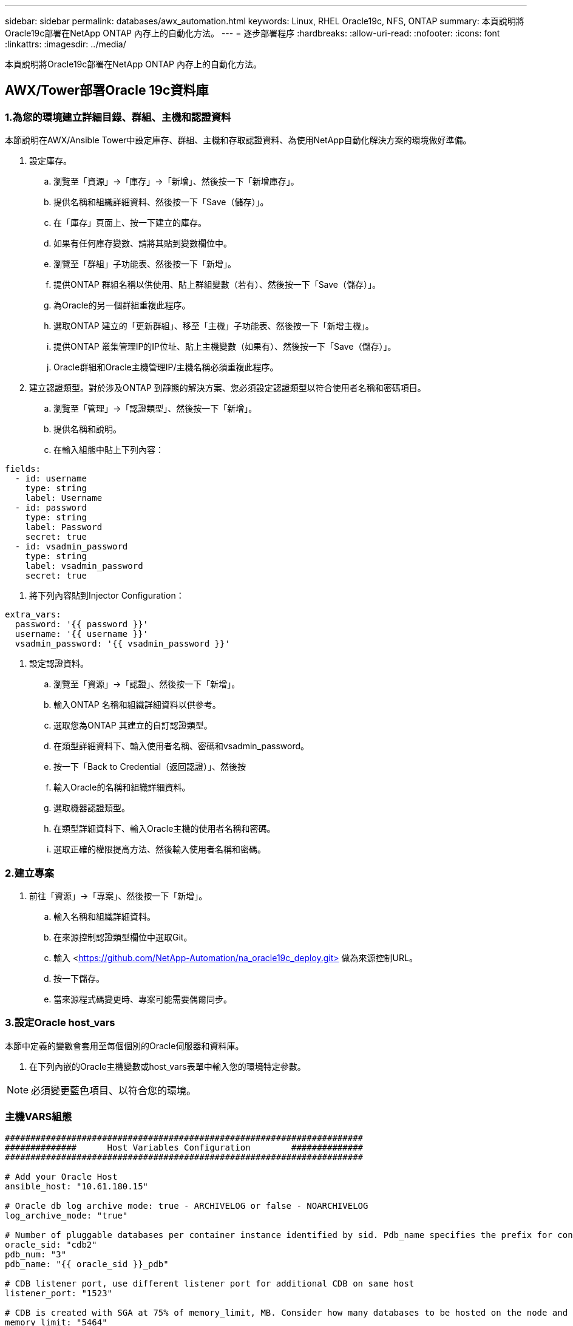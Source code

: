 ---
sidebar: sidebar 
permalink: databases/awx_automation.html 
keywords: Linux, RHEL Oracle19c, NFS, ONTAP 
summary: 本頁說明將Oracle19c部署在NetApp ONTAP 內存上的自動化方法。 
---
= 逐步部署程序
:hardbreaks:
:allow-uri-read: 
:nofooter: 
:icons: font
:linkattrs: 
:imagesdir: ../media/


[role="lead"]
本頁說明將Oracle19c部署在NetApp ONTAP 內存上的自動化方法。



== AWX/Tower部署Oracle 19c資料庫



=== 1.為您的環境建立詳細目錄、群組、主機和認證資料

本節說明在AWX/Ansible Tower中設定庫存、群組、主機和存取認證資料、為使用NetApp自動化解決方案的環境做好準備。

. 設定庫存。
+
.. 瀏覽至「資源」→「庫存」→「新增」、然後按一下「新增庫存」。
.. 提供名稱和組織詳細資料、然後按一下「Save（儲存）」。
.. 在「庫存」頁面上、按一下建立的庫存。
.. 如果有任何庫存變數、請將其貼到變數欄位中。
.. 瀏覽至「群組」子功能表、然後按一下「新增」。
.. 提供ONTAP 群組名稱以供使用、貼上群組變數（若有）、然後按一下「Save（儲存）」。
.. 為Oracle的另一個群組重複此程序。
.. 選取ONTAP 建立的「更新群組」、移至「主機」子功能表、然後按一下「新增主機」。
.. 提供ONTAP 叢集管理IP的IP位址、貼上主機變數（如果有）、然後按一下「Save（儲存）」。
.. Oracle群組和Oracle主機管理IP/主機名稱必須重複此程序。


. 建立認證類型。對於涉及ONTAP 到靜態的解決方案、您必須設定認證類型以符合使用者名稱和密碼項目。
+
.. 瀏覽至「管理」→「認證類型」、然後按一下「新增」。
.. 提供名稱和說明。
.. 在輸入組態中貼上下列內容：




[source, cli]
----
fields:
  - id: username
    type: string
    label: Username
  - id: password
    type: string
    label: Password
    secret: true
  - id: vsadmin_password
    type: string
    label: vsadmin_password
    secret: true
----
. 將下列內容貼到Injector Configuration：


[source, cli]
----
extra_vars:
  password: '{{ password }}'
  username: '{{ username }}'
  vsadmin_password: '{{ vsadmin_password }}'
----
. 設定認證資料。
+
.. 瀏覽至「資源」→「認證」、然後按一下「新增」。
.. 輸入ONTAP 名稱和組織詳細資料以供參考。
.. 選取您為ONTAP 其建立的自訂認證類型。
.. 在類型詳細資料下、輸入使用者名稱、密碼和vsadmin_password。
.. 按一下「Back to Credential（返回認證）」、然後按
.. 輸入Oracle的名稱和組織詳細資料。
.. 選取機器認證類型。
.. 在類型詳細資料下、輸入Oracle主機的使用者名稱和密碼。
.. 選取正確的權限提高方法、然後輸入使用者名稱和密碼。






=== 2.建立專案

. 前往「資源」→「專案」、然後按一下「新增」。
+
.. 輸入名稱和組織詳細資料。
.. 在來源控制認證類型欄位中選取Git。
.. 輸入 <https://github.com/NetApp-Automation/na_oracle19c_deploy.git>[] 做為來源控制URL。
.. 按一下儲存。
.. 當來源程式碼變更時、專案可能需要偶爾同步。






=== 3.設定Oracle host_vars

本節中定義的變數會套用至每個個別的Oracle伺服器和資料庫。

. 在下列內嵌的Oracle主機變數或host_vars表單中輸入您的環境特定參數。



NOTE: 必須變更藍色項目、以符合您的環境。



=== 主機VARS組態

[source, shell]
----
######################################################################
##############      Host Variables Configuration        ##############
######################################################################

# Add your Oracle Host
ansible_host: "10.61.180.15"

# Oracle db log archive mode: true - ARCHIVELOG or false - NOARCHIVELOG
log_archive_mode: "true"

# Number of pluggable databases per container instance identified by sid. Pdb_name specifies the prefix for container database naming in this case cdb2_pdb1, cdb2_pdb2, cdb2_pdb3
oracle_sid: "cdb2"
pdb_num: "3"
pdb_name: "{{ oracle_sid }}_pdb"

# CDB listener port, use different listener port for additional CDB on same host
listener_port: "1523"

# CDB is created with SGA at 75% of memory_limit, MB. Consider how many databases to be hosted on the node and how much ram to be allocated to each DB. The grand total SGA should not exceed 75% available RAM on node.
memory_limit: "5464"

# Set "em_configuration: DBEXPRESS" to install enterprise manager express and choose a unique port from 5500 to 5599 for each sid on the host.
# Leave them black if em express is not installed.
em_configuration: "DBEXPRESS"
em_express_port: "5501"

# {{groups.oracle[0]}} represents first Oracle DB server as defined in Oracle hosts group [oracle]. For concurrent multiple Oracle DB servers deployment, [0] will be incremented for each additional DB server. For example,  {{groups.oracle[1]}}" represents DB server 2, "{{groups.oracle[2]}}" represents DB server 3 ... As a good practice and the default, minimum three volumes is allocated to a DB server with corresponding /u01, /u02, /u03 mount points, which store oracle binary, oracle data, and oracle recovery files respectively. Additional volumes can be added by click on "More NFS volumes" but the number of volumes allocated to a DB server must match with what is defined in global vars file by volumes_nfs parameter, which dictates how many volumes are to be created for each DB server.
host_datastores_nfs:
  - {vol_name: "{{groups.oracle[0]}}_u01", aggr_name: "aggr01_node01", lif: "172.21.94.200", size: "25"}
  - {vol_name: "{{groups.oracle[0]}}_u02", aggr_name: "aggr01_node01", lif: "172.21.94.200", size: "25"}
  - {vol_name: "{{groups.oracle[0]}}_u03", aggr_name: "aggr01_node01", lif: "172.21.94.200", size: "25"}
----
. 填寫藍色欄位中的所有變數。
. 完成變數輸入後、按一下表單上的「複製」按鈕、將所有變數複製到AWX或Tower。
. 瀏覽至AWX或Tower、前往「Resources（資源）」→「hosts（主機）」、然後選取並開啟Oracle伺服器組態頁面。
. 在「詳細資料」索引標籤下、按一下「編輯」、然後將步驟1中的複製變數貼到「Yaml」索引標籤下的「變數」欄位。
. 按一下儲存。
. 對系統中的任何其他Oracle伺服器重複此程序。




=== 4.設定全域變數

本節中定義的變數適用於所有Oracle主機、資料庫和ONTAP 叢集。

. 在下列內嵌的整體變數或vars表單中輸入您的環境特定參數。



NOTE: 必須變更藍色項目、以符合您的環境。

[source, shell]
----
#######################################################################
###### Oracle 19c deployment global user configuration variables ######
######  Consolidate all variables from ontap, linux and oracle   ######
#######################################################################

###########################################
### Ontap env specific config variables ###
###########################################

#Inventory group name
#Default inventory group name - 'ontap'
#Change only if you are changing the group name either in inventory/hosts file or in inventory groups in case of AWX/Tower
hosts_group: "ontap"

#CA_signed_certificates (ONLY CHANGE to 'true' IF YOU ARE USING CA SIGNED CERTIFICATES)
ca_signed_certs: "false"

#Names of the Nodes in the ONTAP Cluster
nodes:
 - "AFF-01"
 - "AFF-02"

#Storage VLANs
#Add additional rows for vlans as necessary
storage_vlans:
   - {vlan_id: "203", name: "infra_NFS", protocol: "NFS"}
More Storage VLANsEnter Storage VLANs details

#Details of the Data Aggregates that need to be created
#If Aggregate creation takes longer, subsequent tasks of creating volumes may fail.
#There should be enough disks already zeroed in the cluster, otherwise aggregate create will zero the disks and will take long time
data_aggregates:
  - {aggr_name: "aggr01_node01"}
  - {aggr_name: "aggr01_node02"}

#SVM name
svm_name: "ora_svm"

# SVM Management LIF Details
svm_mgmt_details:
  - {address: "172.21.91.100", netmask: "255.255.255.0", home_port: "e0M"}

# NFS storage parameters when data_protocol set to NFS. Volume named after Oracle hosts name identified by mount point as follow for oracle DB server 1. Each mount point dedicates to a particular Oracle files: u01 - Oracle binary, u02 - Oracle data, u03 - Oracle redo. Add additional volumes by click on "More NFS volumes" and also add the volumes list to corresponding host_vars as host_datastores_nfs variable. For multiple DB server deployment, additional volumes sets needs to be added for additional DB server. Input variable "{{groups.oracle[1]}}_u01", "{{groups.oracle[1]}}_u02", and "{{groups.oracle[1]}}_u03" as vol_name for second DB server. Place volumes for multiple DB servers alternatingly between controllers for balanced IO performance, e.g. DB server 1 on controller node1, DB server 2 on controller node2 etc. Make sure match lif address with controller node.

volumes_nfs:
  - {vol_name: "{{groups.oracle[0]}}_u01", aggr_name: "aggr01_node01", lif: "172.21.94.200", size: "25"}
  - {vol_name: "{{groups.oracle[0]}}_u02", aggr_name: "aggr01_node01", lif: "172.21.94.200", size: "25"}
  - {vol_name: "{{groups.oracle[0]}}_u03", aggr_name: "aggr01_node01", lif: "172.21.94.200", size: "25"}

#NFS LIFs IP address and netmask

nfs_lifs_details:
  - address: "172.21.94.200" #for node-1
    netmask: "255.255.255.0"
  - address: "172.21.94.201" #for node-2
    netmask: "255.255.255.0"

#NFS client match

client_match: "172.21.94.0/24"

###########################################
### Linux env specific config variables ###
###########################################

#NFS Mount points for Oracle DB volumes

mount_points:
  - "/u01"
  - "/u02"
  - "/u03"

# Up to 75% of node memory size divided by 2mb. Consider how many databases to be hosted on the node and how much ram to be allocated to each DB.
# Leave it blank if hugepage is not configured on the host.

hugepages_nr: "1234"

# RedHat subscription username and password

redhat_sub_username: "xxx"
redhat_sub_password: "xxx"

####################################################
### DB env specific install and config variables ###
####################################################

db_domain: "your.domain.com"

# Set initial password for all required Oracle passwords. Change them after installation.

initial_pwd_all: "netapp123"
----
. 在藍色欄位中填入所有變數。
. 完成變數輸入後、按一下表單上的「複製」按鈕、將所有要傳輸到AWX或Tower的變數複製到下列工作範本。




=== 5.設定及啟動工作範本。

. 建立工作範本。
+
.. 瀏覽至「資源」→「範本」→「新增」、然後按一下「新增工作範本」
.. 輸入名稱和說明
.. 選取工作類型；執行會根據方針來設定系統、而檢查會執行方針檔的乾式執行、而不會實際設定系統。
.. 選取相應的資源清冊、專案、方針及方針認證、以供教戰手冊使用。
.. 選取all_playbook。yml作為要執行的預設教戰手冊。
.. 將從步驟4複製的全域變數貼到Yaml索引標籤下的「範本變數」欄位。
.. 核取「工作標籤」欄位中的「啟動時提示」方塊。
.. 按一下儲存。


. 啟動工作範本。
+
.. 瀏覽至資源→範本。
.. 按一下所需的範本、然後按一下啟動。
.. 當系統在啟動時提示您輸入「工作標籤」時、請輸入「Requirements _config」。您可能需要按一下「Requirements _config」下方的「Create Job Tag（建立工作標籤）」行、以輸入工作標籤。





NOTE: Requirements _config可確保您擁有正確的程式庫來執行其他角色。

. 按一下「Next（下一步）」、然後按「Launch（啟動）」開始工作
. 按一下「檢視」→「工作」以監控工作輸出和進度。
. 當系統在啟動時提示您輸入「工作標籤」時、請輸入ONTAP_config。您可能需要按一下ONTAP_config下方的「Create "Job Tag"（建立「工作標籤」）行、以輸入工作標籤。
. 按一下「Next（下一步）」、然後按「Launch（啟動）」開始工作
. 按一下「檢視」→「工作」以監控工作輸出和進度
. 在ONTAP_config角色完成後、再次執行Linux組態的程序。
. 瀏覽至資源→範本。
. 選取所需的範本、然後按一下「啟動」。
. 在Linux組態中、當系統在啟動時提示您輸入「工作標籤」類型時、您可能需要選取Linux組態下方的「建立工作標籤」行、以輸入工作標籤。
. 按一下「Next（下一步）」、然後按「Launch（啟動）」開始工作
. 選取「檢視」→「工作」以監控工作輸出和進度。
. Linux組態角色完成後、請再次執行Oracle_config的程序。
. 前往資源→範本。
. 選取所需的範本、然後按一下「啟動」。
. 當系統在啟動時提示您輸入「工作標籤」時、請輸入oracle_config。您可能需要選取Oracle_config下方的「Create "Job Tag"（建立「工作標籤」）行、以輸入工作標籤。
. 按一下「Next（下一步）」、然後按「Launch（啟動）」開始工作
. 選取「檢視」→「工作」以監控工作輸出和進度。




=== 6.在相同的Oracle主機上部署額外的資料庫

每次執行時、實戰手冊的Oracle部分會在Oracle伺服器上建立單一Oracle Container資料庫。若要在同一部伺服器上建立其他容器資料庫、請完成下列步驟。

. 修改host_var變數。
+
.. 返回步驟2：設定Oracle host_vars。
.. 將Oracle SID變更為不同的命名字串。
.. 將接聽程式連接埠變更為不同的號碼。
.. 如果您要安裝EM Express、請將EM Express連接埠變更為不同的編號。
.. 將修訂的主機變數複製並貼到「主機組態詳細資料」索引標籤的「Oracle主機變數」欄位。


. 僅使用oracle_config標記啟動部署工作範本。
. 以 Oracle 使用者身分登入 Oracle 伺服器、然後執行下列命令：
+
[source, cli]
----
ps -ef | grep ora
----
+

NOTE: 如果安裝已如預期完成、且Oracle資料庫已啟動、則會列出Oracle程序

. 登入資料庫、檢查使用下列命令集建立的資料庫組態設定和 PDB 。
+
[source, cli]
----
[oracle@localhost ~]$ sqlplus / as sysdba

SQL*Plus: Release 19.0.0.0.0 - Production on Thu May 6 12:52:51 2021
Version 19.8.0.0.0

Copyright (c) 1982, 2019, Oracle.  All rights reserved.

Connected to:
Oracle Database 19c Enterprise Edition Release 19.0.0.0.0 - Production
Version 19.8.0.0.0

SQL>

SQL> select name, log_mode from v$database;
NAME      LOG_MODE
--------- ------------
CDB2      ARCHIVELOG

SQL> show pdbs

    CON_ID CON_NAME                       OPEN MODE  RESTRICTED
---------- ------------------------------ ---------- ----------
         2 PDB$SEED                       READ ONLY  NO
         3 CDB2_PDB1                      READ WRITE NO
         4 CDB2_PDB2                      READ WRITE NO
         5 CDB2_PDB3                      READ WRITE NO

col svrname form a30
col dirname form a30
select svrname, dirname, nfsversion from v$dnfs_servers;

SQL> col svrname form a30
SQL> col dirname form a30
SQL> select svrname, dirname, nfsversion from v$dnfs_servers;

SVRNAME                        DIRNAME                        NFSVERSION
------------------------------ ------------------------------ ----------------
172.21.126.200                 /rhelora03_u02                 NFSv3.0
172.21.126.200                 /rhelora03_u03                 NFSv3.0
172.21.126.200                 /rhelora03_u01                 NFSv3.0
----
+
這證實 DNFS 運作正常。

. 透過接聽程式連線至資料庫、使用下列命令檢查 hte Oracle 接聽程式組態。變更為適當的接聽程式連接埠和資料庫服務名稱。
+
[source, cli]
----
[oracle@localhost ~]$ sqlplus system@//localhost:1523/cdb2_pdb1.cie.netapp.com

SQL*Plus: Release 19.0.0.0.0 - Production on Thu May 6 13:19:57 2021
Version 19.8.0.0.0

Copyright (c) 1982, 2019, Oracle.  All rights reserved.

Enter password:
Last Successful login time: Wed May 05 2021 17:11:11 -04:00

Connected to:
Oracle Database 19c Enterprise Edition Release 19.0.0.0.0 - Production
Version 19.8.0.0.0

SQL> show user
USER is "SYSTEM"
SQL> show con_name
CON_NAME
CDB2_PDB1
----
+
這證實 Oracle 接聽程式正常運作。





=== 哪裡可以取得協助？

如果您需要工具組的協助、請加入 link:https://netapppub.slack.com/archives/C021R4WC0LC["NetApp解決方案自動化社群支援閒散通道"] 並尋找解決方案自動化通路、以張貼您的問題或詢問。
